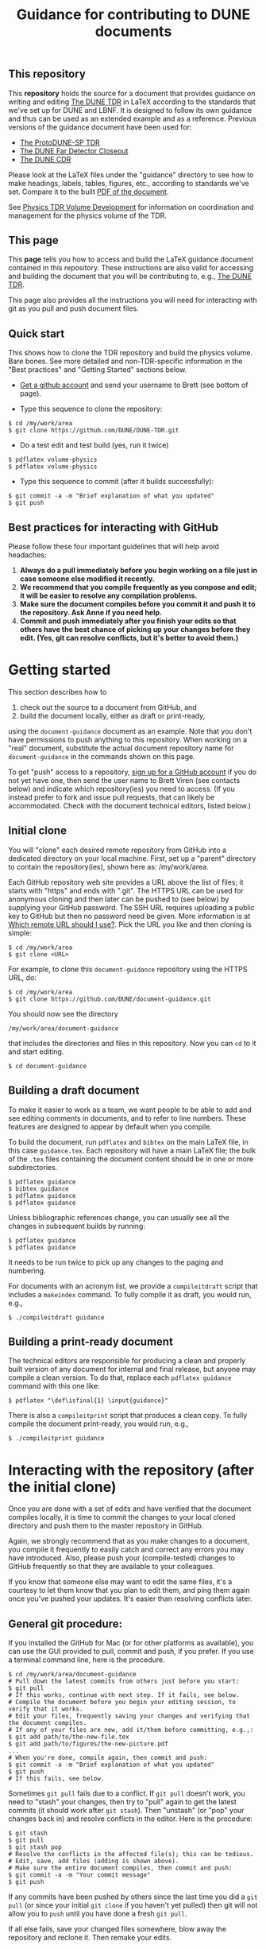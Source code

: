 #+TITLE: Guidance for contributing to DUNE documents

** This repository
This *repository* holds the source for a document that provides guidance on writing and editing  [[https://github.com/DUNE/DUNE-TDR][The DUNE TDR]] in LaTeX according to the standards that we've set up for DUNE and LBNF. It is designed to follow its own guidance and thus can be used as an extended example and as a reference. Previous versions of the guidance document have been used for:

- [[https://github.com/DUNE/protodune-tdr][The ProtoDUNE-SP TDR]]
- [[https://github.com/DUNE/lbne-fd-closeout][The DUNE Far Detector Closeout]]
- [[https://github.com/DUNE/lbn-cdr][The DUNE CDR]]


Please look at the LaTeX files under the "guidance" directory to see how to make headings, labels, tables, figures, etc., according to standards we've set. Compare it to the built [[https://dune.bnl.gov/docs/guidance.pdf][PDF of the document]].

See [[https://wiki.dunescience.org/wiki/Physics_TDR_Volume_Development][Physics TDR Volume Development]] for information on coordination and management for the physics volume of the TDR. 

** This page
This *page* tells you how to access and build the LaTeX guidance document contained in this repository. These instructions are also valid for accessing and building the document that you will be contributing to, e.g., [[https://github.com/DUNE/DUNE-TDR][The DUNE TDR]]. 

This page also provides all the instructions you will need for interacting with git as you pull and push document files.

** Quick start
This shows how to clone the TDR repository and build the physics volume. Bare bones. See more detailed and non-TDR-specific information in the "Best practices" and "Getting Started" sections below.

-  [[https://help.github.com/articles/signing-up-for-a-new-github-account][Get a github account]] and send your username to Brett (see bottom of page).
 
- Type this sequence to clone the repository:
#+BEGIN_EXAMPLE
  $ cd /my/work/area
  $ git clone https://github.com/DUNE/DUNE-TDR.git
#+END_EXAMPLE
 
- Do a test edit and test build (yes, run it twice)
#+BEGIN_EXAMPLE
  $ pdflatex volume-physics
  $ pdflatex volume-physics
#+END_EXAMPLE
 
- Type this sequence to commit (after it builds successfully):
#+BEGIN_EXAMPLE
  $ git commit -a -m "Brief explanation of what you updated"
  $ git push
#+END_EXAMPLE


** Best practices for interacting with GitHub
Please follow these four important guidelines that will help avoid headaches:

1. *Always do a pull immediately before you begin working on a file just in case someone else modified it recently.*
2. *We recommend that you compile frequently as you compose and edit; it will be easier to resolve any compilation problems.*
3. *Make sure the document compiles before you commit it and push it to the repository. Ask Anne if you need help.*
4. *Commit and push immediately after you finish your edits so that others have the best chance of picking up your changes before they edit.  (Yes, git can resolve conflicts, but it's better to avoid them.)*


* Getting started

This section describes how to 

1. check out the source to a document from GitHub, and
2. build the document locally, either as draft or print-ready,  

using the =document-guidance= document as an example. Note that you don't have permissions to push anything to this repository. When working on a "real" document, substitute the actual document repository name for =document-guidance= in the commands shown on this page.

To get "push" access to a repository, [[https://help.github.com/articles/signing-up-for-a-new-github-account/][sign up for a GitHub account]] if you do not yet have one, then send the user name to
Brett Viren (see contacts below) and indicate which repository(ies) you need to
access.  (If you instead prefer to fork and issue pull requests, that
can likely be accommodated.  Check with the document technical
editors, listed below.)


** Initial clone

You will "clone" each desired remote repository from GitHub into a dedicated directory on your local machine. First, set up a "parent" directory to contain the repository(ies), shown here as: /my/work/area.

Each GitHub repository web site provides a URL above the list of files; it starts with "https" and ends with ".git".  The HTTPS URL can be used for anonymous cloning and then later can be pushed to (see below) by supplying your GitHub password.  The SSH URL requires uploading a public key to GitHub but then no password need be given. More information is at [[https://help.github.com/articles/which-remote-url-should-i-use/][Which remote URL should I use?]]. Pick the URL you like and then cloning is simple:

#+BEGIN_EXAMPLE
  $ cd /my/work/area
  $ git clone <URL>
#+END_EXAMPLE

For example, to clone this =document-guidance= repository using the HTTPS URL, do:

#+BEGIN_EXAMPLE
  $ cd /my/work/area
  $ git clone https://github.com/DUNE/document-guidance.git
#+END_EXAMPLE

You should now see the directory
#+BEGIN_EXAMPLE
  /my/work/area/document-guidance
#+END_EXAMPLE

that includes the directories and files in this repository. Now you can =cd= to it and start editing.

#+BEGIN_EXAMPLE
  $ cd document-guidance
#+END_EXAMPLE


** Building a draft document

To make it easier to work as a team, we want people to be able to add and see editing comments in documents, and to refer to line numbers.  These features are designed to appear by default when you compile. 

To build the document, run =pdflatex= and =bibtex= on the main LaTeX file, in this case =guidance.tex=.  Each repository will have a main LaTeX file; the bulk of the =.tex= files containing the document content should be in one or more subdirectories.  

#+BEGIN_EXAMPLE
  $ pdflatex guidance
  $ bibtex guidance
  $ pdflatex guidance
  $ pdflatex guidance
#+END_EXAMPLE

Unless bibliographic references change, you can usually see all the changes in subsequent builds by running:

#+BEGIN_EXAMPLE
  $ pdflatex guidance
  $ pdflatex guidance
#+END_EXAMPLE

It needs to be run twice to pick up any changes to the paging and numbering.

For documents with an acronym list, we provide a =compileitdraft= script that includes a =makeindex= command. To fully compile it as draft, you would run, e.g.,

#+BEGIN_EXAMPLE
 $ ./compileitdraft guidance
#+END_EXAMPLE

** Building a print-ready document

The technical editors are responsible for producing a clean
and properly built version of any document for internal and final
release, but anyone may compile a clean version.
To do that, replace each =pdflatex guidance= command
with this one like:

#+BEGIN_EXAMPLE
   $ pdflatex "\def\isfinal{1} \input{guidance}"
#+END_EXAMPLE

There is also a =compileitprint= script that produces a clean copy.  To fully compile the document print-ready, you would run, e.g.,

#+BEGIN_EXAMPLE
$ ./compileitprint guidance
#+END_EXAMPLE

 
* Interacting with the repository (after the initial clone)

Once you are done with a set of edits and have verified that the document compiles locally, it is time to commit the changes to your local cloned directory and push them to the master repository in GitHub.

Again, we strongly recommend that as you make changes to a document, you compile it frequently to easily catch and correct any errors you may have introduced. Also, please push your (compile-tested) changes to GitHub frequently so that they are available to your colleagues. 

If you know that someone else may want to edit the same files, it's a courtesy to let them know that you plan to edit them, and ping them again once you've pushed your updates. It's easier than resolving conflicts later.

** General git procedure:

If you installed the GitHub for Mac (or for other platforms as available), you can use the GUI provided to pull, commit and push, if you prefer.  If you use a terminal command line, here is the procedure.

#+BEGIN_EXAMPLE
  $ cd /my/work/area/document-guidance
  # Pull down the latest commits from others just before you start:
  $ git pull
  # If this works, continue with next step. If it fails, see below.
  # Compile the document before you begin your editing session, to verify that it works.
  # Edit your files, frequently saving your changes and verifying that the document compiles.
  # If any of your files are new, add it/them before committing, e.g.,:
  $ git add path/to/the-new-file.tex
  $ git add path/to/figures/the-new-picture.pdf
  ...
  # When you're done, compile again, then commit and push:
  $ git commit -a -m "Brief explanation of what you updated"
  $ git push
  # If this fails, see below.
#+END_EXAMPLE

Sometimes =git pull= fails due to a conflict. If =git pull= doesn't work, you need to "stash" your changes, then try to "pull" again to get the latest commits (it should work after =git stash=). Then "unstash" (or "pop" your changes back in) and resolve conflicts in the editor. Here is the procedure:

#+BEGIN_EXAMPLE
  $ git stash
  $ git pull
  $ git stash pop
  # Resolve the conflicts in the affected file(s); this can be tedious.
  # Edit, save, add files (adding is shown above).
  # Make sure the entire document compiles, then commit and push:
  $ git commit -a -m "Your commit message"
  $ git push
#+END_EXAMPLE

If any commits have been pushed by others since the last time you did a =git pull= (or since your initial =git clone= if you haven't yet pulled) then git will not allow you to =push= until you have done a fresh =git pull=.  

If all else fails, save your changed files somewhere, blow away the repository and reclone it. Then remake your edits.

** Git-phobic and/or LaTeX-phobic

Git works on all major computing platforms and many minor ones and is
successfully used by all manner of people.  If for
some reason you don't want to use Git we can work around that, however you need to always start by downloading the latest files from GitHub.

If you are willing and able to edit in LaTeX, but don't want to deal with Git, download the latest version of the desired file from the repository, edit it and send it to Anne (see contacts below).

If you don't want to edit in LaTeX, please talk to Anne.

* Contacts

- Anne Heavey <aheavey@fnal.gov> 630-840-8039 (technical editor, content)

- Brett Viren <bv@bnl.gov> (technical editor, LaTeX machinery and repository)

